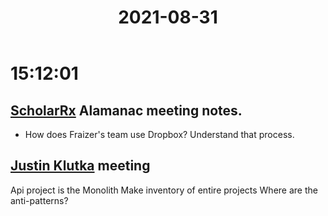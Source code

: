 :PROPERTIES:
:ID:       F03B6E96-6BD5-4719-818C-6DD1312EEB78
:END:
#+TITLE: 2021-08-31
#+filetags: Daily

* 15:12:01

** [[id:23E5974A-2B42-401E-A6D8-6C5BDD514D83][ScholarRx]] Alamanac meeting notes.
- How does Fraizer's team use Dropbox? Understand that process.

** [[id:D40AF73B-46F4-42EE-893C-B6B23B22CED0][Justin Klutka]] meeting

Api project is the Monolith
Make inventory of entire projects
Where are the anti-patterns?
